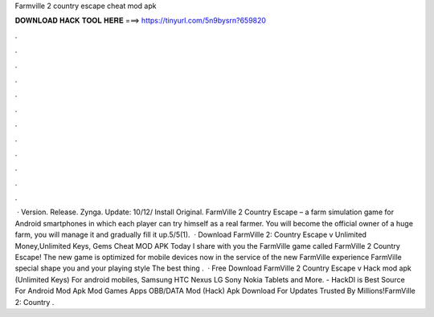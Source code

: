 Farmville 2 country escape cheat mod apk

𝐃𝐎𝐖𝐍𝐋𝐎𝐀𝐃 𝐇𝐀𝐂𝐊 𝐓𝐎𝐎𝐋 𝐇𝐄𝐑𝐄 ===> https://tinyurl.com/5n9bysrn?659820

.

.

.

.

.

.

.

.

.

.

.

.

 · Version. Release. Zynga. Update: 10/12/ Install Original. FarmVille 2 Country Escape – a farm simulation game for Android smartphones in which each player can try himself as a real farmer. You will become the official owner of a huge farm, you will manage it and gradually fill it up.5/5(1).  · Download FarmVille 2: Country Escape v Unlimited Money,Unlimited Keys, Gems Cheat MOD APK Today I share with you the FarmVille game called FarmVille 2 Country Escape! The new game is optimized for mobile devices now in the service of the new FarmVille experience FarmVille special shape you and your playing style The best thing .  · Free Download FarmVille 2 Country Escape v Hack mod apk (Unlimited Keys) For android mobiles, Samsung HTC Nexus LG Sony Nokia Tablets and More. - HackDl is Best Source For Android Mod Apk Mod Games Apps OBB/DATA Mod (Hack) Apk Download For  Updates Trusted By Millions!FarmVille 2: Country .